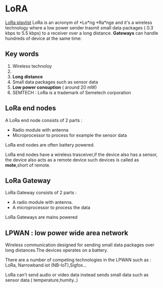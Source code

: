 * LoRA
[[https://www.youtube.com/watch?v=cUhAyyzlv2o&list=PLmL13yqb6OxdeOi97EvI8QeO8o-PqeQ0g][LoRa playlist]]
LoRa is an acronym of *Lo*ng *Ra*nge and it's a wireless technology where
a low power sender trasmit small data packages ( 0.3 kbps to 5.5 kbps)
to a receiver over a long distance.
*Gateways* can handle hundreds of device at the same time:

** Key words 
1) Wireless technoloy
2) 
3) *Long distance*
4) Small data packages such as sensor data
5) *Low power consuption* ( around 20 mW)
6) SEMTECH : LoRa is a trademark of Semetech corporation 
** LoRa end nodes
A LoRa end node consists of 2 parts : 
- Radio module with antenna
- Microprocessor to process for example the sensor data

LoRa end nodes are often battery powered.

LoRa end nodes have a wireless trasceiver,if the device
also has a sensor, the device also acts as a remote device
such devices is called as *mote*,short of remote.
** LoRa Gateway
LoRa Gateway consists of 2 parts :
- A radio module with antenna.
- A microprocessor to process the data
LoRa Gateways are mains powered
** LPWAN : low power wide area network
Wireless communication designed for sending small data packages over long
distances.The devices operates on a battery.

There are a number of competing technologies in the LPWAN such as : LoRa,
Narrowband iot (NB-IoT),Sigfox...

LoRa can't send audio or video data instead sends small data such as sensor
data ( temperature,humity..)

